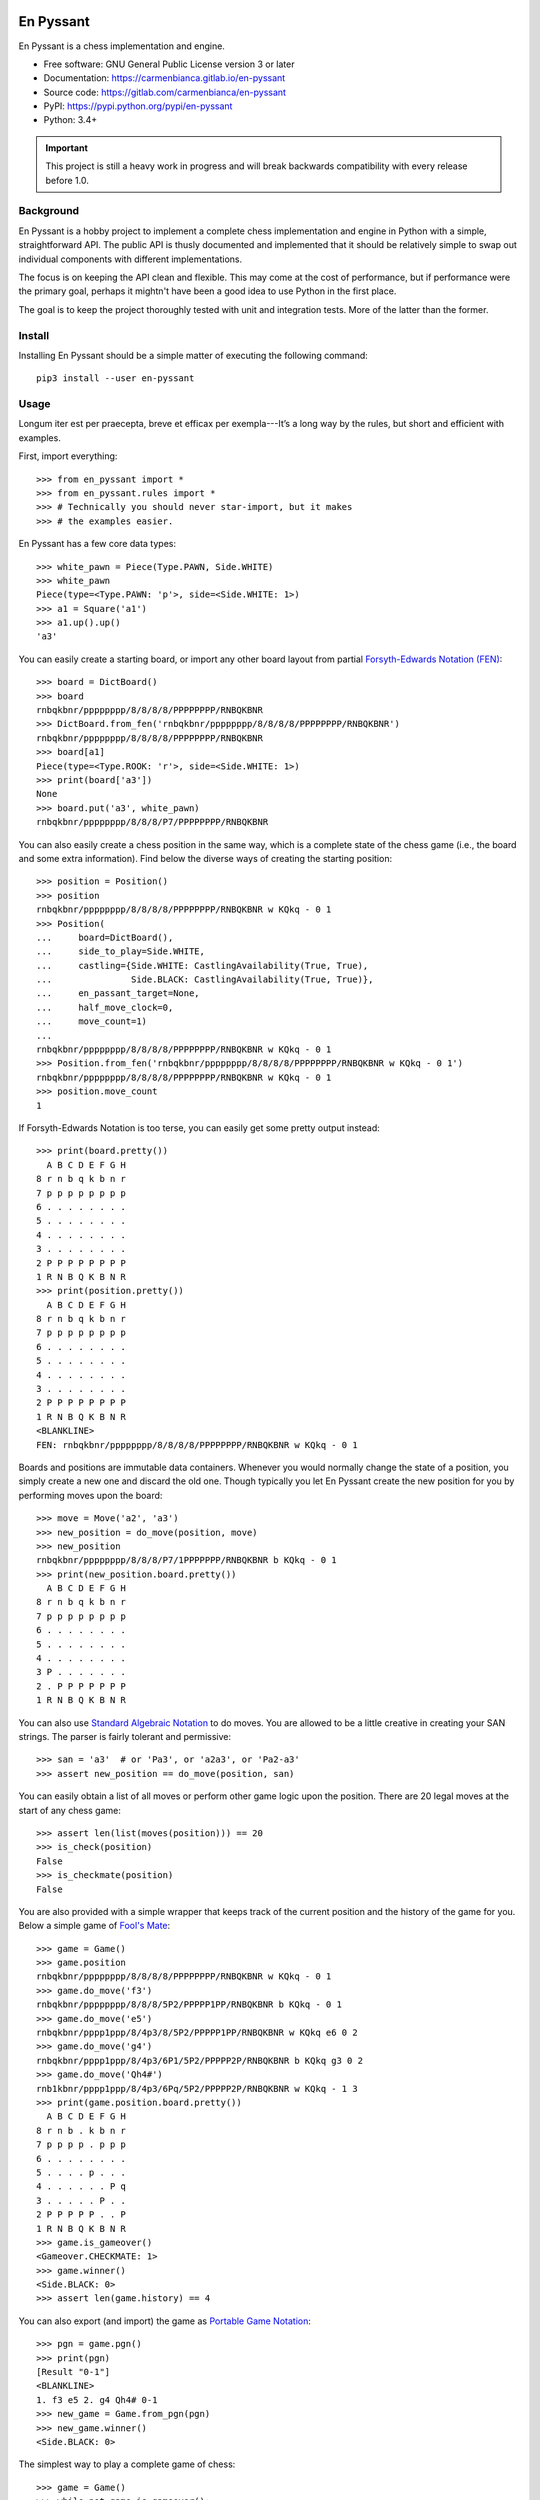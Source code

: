 ..
  Copyright (C) 2017-2018  Carmen Bianca Bakker <carmen@carmenbianca.eu>

  This file is part of En Pyssant, available from its original location:
  <https://gitlab.com/carmenbianca/en-pyssant>.

  This work is licensed under the Creative Commons Attribution-ShareAlike
  4.0 International License. To view a copy of this license, visit
  <http://creativecommons.org/licenses/by-sa/4.0/>.

  SPDX-License-Identifier: CC-BY-SA-4.0


==========
En Pyssant
==========

En Pyssant is a chess implementation and engine.

- Free software: GNU General Public License version 3 or later

- Documentation: `<https://carmenbianca.gitlab.io/en-pyssant>`_

- Source code: `<https://gitlab.com/carmenbianca/en-pyssant>`_

- PyPI: `<https://pypi.python.org/pypi/en-pyssant>`_

- Python: 3.4+


.. IMPORTANT::
   This project is still a heavy work in progress and will break backwards
   compatibility with every release before 1.0.


Background
==========

En Pyssant is a hobby project to implement a complete chess implementation and
engine in Python with a simple, straightforward API.  The public API is thusly
documented and implemented that it should be relatively simple to swap out
individual components with different implementations.

The focus is on keeping the API clean and flexible.  This may come at the cost
of performance, but if performance were the primary goal, perhaps it mightn't
have been a good idea to use Python in the first place.

The goal is to keep the project thoroughly tested with unit and integration
tests.  More of the latter than the former.


Install
=======

Installing En Pyssant should be a simple matter of executing the following
command::

    pip3 install --user en-pyssant


Usage
=====

Longum iter est per praecepta, breve et efficax per exempla---It’s a long way by
the rules, but short and efficient with examples.

First, import everything::

    >>> from en_pyssant import *
    >>> from en_pyssant.rules import *
    >>> # Technically you should never star-import, but it makes
    >>> # the examples easier.

En Pyssant has a few core data types::

    >>> white_pawn = Piece(Type.PAWN, Side.WHITE)
    >>> white_pawn
    Piece(type=<Type.PAWN: 'p'>, side=<Side.WHITE: 1>)
    >>> a1 = Square('a1')
    >>> a1.up().up()
    'a3'

You can easily create a starting board, or import any other board layout from
partial `Forsyth-Edwards Notation (FEN)
<https://en.wikipedia.org/wiki/Forsyth%E2%80%93Edwards_Notation>`_::

    >>> board = DictBoard()
    >>> board
    rnbqkbnr/pppppppp/8/8/8/8/PPPPPPPP/RNBQKBNR
    >>> DictBoard.from_fen('rnbqkbnr/pppppppp/8/8/8/8/PPPPPPPP/RNBQKBNR')
    rnbqkbnr/pppppppp/8/8/8/8/PPPPPPPP/RNBQKBNR
    >>> board[a1]
    Piece(type=<Type.ROOK: 'r'>, side=<Side.WHITE: 1>)
    >>> print(board['a3'])
    None
    >>> board.put('a3', white_pawn)
    rnbqkbnr/pppppppp/8/8/8/P7/PPPPPPPP/RNBQKBNR

You can also easily create a chess position in the same way, which is a complete
state of the chess game (i.e., the board and some extra information).  Find
below the diverse ways of creating the starting position::

    >>> position = Position()
    >>> position
    rnbqkbnr/pppppppp/8/8/8/8/PPPPPPPP/RNBQKBNR w KQkq - 0 1
    >>> Position(
    ...     board=DictBoard(),
    ...     side_to_play=Side.WHITE,
    ...     castling={Side.WHITE: CastlingAvailability(True, True),
    ...               Side.BLACK: CastlingAvailability(True, True)},
    ...     en_passant_target=None,
    ...     half_move_clock=0,
    ...     move_count=1)
    ...
    rnbqkbnr/pppppppp/8/8/8/8/PPPPPPPP/RNBQKBNR w KQkq - 0 1
    >>> Position.from_fen('rnbqkbnr/pppppppp/8/8/8/8/PPPPPPPP/RNBQKBNR w KQkq - 0 1')
    rnbqkbnr/pppppppp/8/8/8/8/PPPPPPPP/RNBQKBNR w KQkq - 0 1
    >>> position.move_count
    1

If Forsyth-Edwards Notation is too terse, you can easily get some pretty output
instead::

    >>> print(board.pretty())
      A B C D E F G H
    8 r n b q k b n r
    7 p p p p p p p p
    6 . . . . . . . .
    5 . . . . . . . .
    4 . . . . . . . .
    3 . . . . . . . .
    2 P P P P P P P P
    1 R N B Q K B N R
    >>> print(position.pretty())
      A B C D E F G H
    8 r n b q k b n r
    7 p p p p p p p p
    6 . . . . . . . .
    5 . . . . . . . .
    4 . . . . . . . .
    3 . . . . . . . .
    2 P P P P P P P P
    1 R N B Q K B N R
    <BLANKLINE>
    FEN: rnbqkbnr/pppppppp/8/8/8/8/PPPPPPPP/RNBQKBNR w KQkq - 0 1

Boards and positions are immutable data containers.  Whenever you would normally
change the state of a position, you simply create a new one and discard the old
one.  Though typically you let En Pyssant create the new position for you by
performing moves upon the board::

    >>> move = Move('a2', 'a3')
    >>> new_position = do_move(position, move)
    >>> new_position
    rnbqkbnr/pppppppp/8/8/8/P7/1PPPPPPP/RNBQKBNR b KQkq - 0 1
    >>> print(new_position.board.pretty())
      A B C D E F G H
    8 r n b q k b n r
    7 p p p p p p p p
    6 . . . . . . . .
    5 . . . . . . . .
    4 . . . . . . . .
    3 P . . . . . . .
    2 . P P P P P P P
    1 R N B Q K B N R

You can also use `Standard Algebraic Notation
<https://en.wikipedia.org/wiki/Algebraic_notation_(chess)>`_ to do moves.  You
are allowed to be a little creative in creating your SAN strings.  The parser is
fairly tolerant and permissive::

    >>> san = 'a3'  # or 'Pa3', or 'a2a3', or 'Pa2-a3'
    >>> assert new_position == do_move(position, san)

You can easily obtain a list of all moves or perform other game logic upon the
position.  There are 20 legal moves at the start of any chess game::

    >>> assert len(list(moves(position))) == 20
    >>> is_check(position)
    False
    >>> is_checkmate(position)
    False

You are also provided with a simple wrapper that keeps track of the current
position and the history of the game for you.  Below a simple game of `Fool's
Mate <https://en.wikipedia.org/wiki/Fool%27s_mate>`_::

    >>> game = Game()
    >>> game.position
    rnbqkbnr/pppppppp/8/8/8/8/PPPPPPPP/RNBQKBNR w KQkq - 0 1
    >>> game.do_move('f3')
    rnbqkbnr/pppppppp/8/8/8/5P2/PPPPP1PP/RNBQKBNR b KQkq - 0 1
    >>> game.do_move('e5')
    rnbqkbnr/pppp1ppp/8/4p3/8/5P2/PPPPP1PP/RNBQKBNR w KQkq e6 0 2
    >>> game.do_move('g4')
    rnbqkbnr/pppp1ppp/8/4p3/6P1/5P2/PPPPP2P/RNBQKBNR b KQkq g3 0 2
    >>> game.do_move('Qh4#')
    rnb1kbnr/pppp1ppp/8/4p3/6Pq/5P2/PPPPP2P/RNBQKBNR w KQkq - 1 3
    >>> print(game.position.board.pretty())
      A B C D E F G H
    8 r n b . k b n r
    7 p p p p . p p p
    6 . . . . . . . .
    5 . . . . p . . .
    4 . . . . . . P q
    3 . . . . . P . .
    2 P P P P P . . P
    1 R N B Q K B N R
    >>> game.is_gameover()
    <Gameover.CHECKMATE: 1>
    >>> game.winner()
    <Side.BLACK: 0>
    >>> assert len(game.history) == 4

You can also export (and import) the game as `Portable Game Notation
<https://en.wikipedia.org/wiki/Portable_Game_Notation>`_::

    >>> pgn = game.pgn()
    >>> print(pgn)
    [Result "0-1"]
    <BLANKLINE>
    1. f3 e5 2. g4 Qh4# 0-1
    >>> new_game = Game.from_pgn(pgn)
    >>> new_game.winner()
    <Side.BLACK: 0>

The simplest way to play a complete game of chess::

    >>> game = Game()
    >>> while not game.is_gameover():
    ...     new_position = game.do_move(next(game.moves()))
    ...
    >>> assert game.is_gameover()

TODO: The engine portion of En Pyssant is a work in progress, and doesn't really
work yet.  When it does work, this section will be updated to reflect its usage.


Maintainer
==========

Carmen Bianca Bakker <carmen@carmenbianca.eu>.


Contribute
==========

Any merge requests or suggestions are welcome at
`<https://gitlab.com/carmenbianca/en-pyssant>`_ or via e-mail to one of the
maintainers.

Starting local development is very simple.  Just execute the following
commands::

    git clone git@gitlab.com:carmenbianca/en-pyssant.git
    cd en-pyssant/
    python3 -mvenv venv
    source venv/bin/activate
    make develop

You need to run ``make develop`` at least once to set up the virtualenv.

Next, run ``make help`` to see the available interactions.

When submitting a merge request, please make sure that all the tests pass.  If
possible, also provide additional tests to accompany the changed functionality.
Always add a change log entry, and make sure to add yourself to AUTHORS.rst.

You are required to add a copyright notice to the files you have changed.  It is
assumed that you license the changes in your merge request under the licence
specified in the header of those files.  If not, please be specific.  See
`<https://reuse.software/>`_ for more information on licensing.


Licence
=======

GNU General Public License version 3 or later.


..
  Copyright (C) 2017  Carmen Bianca Bakker <carmen@carmenbianca.eu>

  This file is part of En Pyssant, available from its original location:
  <https://gitlab.com/carmenbianca/en-pyssant>.

  This work is licensed under the Creative Commons Attribution-ShareAlike
  4.0 International License. To view a copy of this license, visit
  <http://creativecommons.org/licenses/by-sa/4.0/>.

  SPDX-License-Identifier: CC-BY-SA-4.0

==========
Change log
==========

0.1.5 (2018-03-13)
==================

- First release.

- Contains almost all functionality except the chess engine itself.  You can
  play chess, basically.  Just not against a hyper-intelligent computer.


